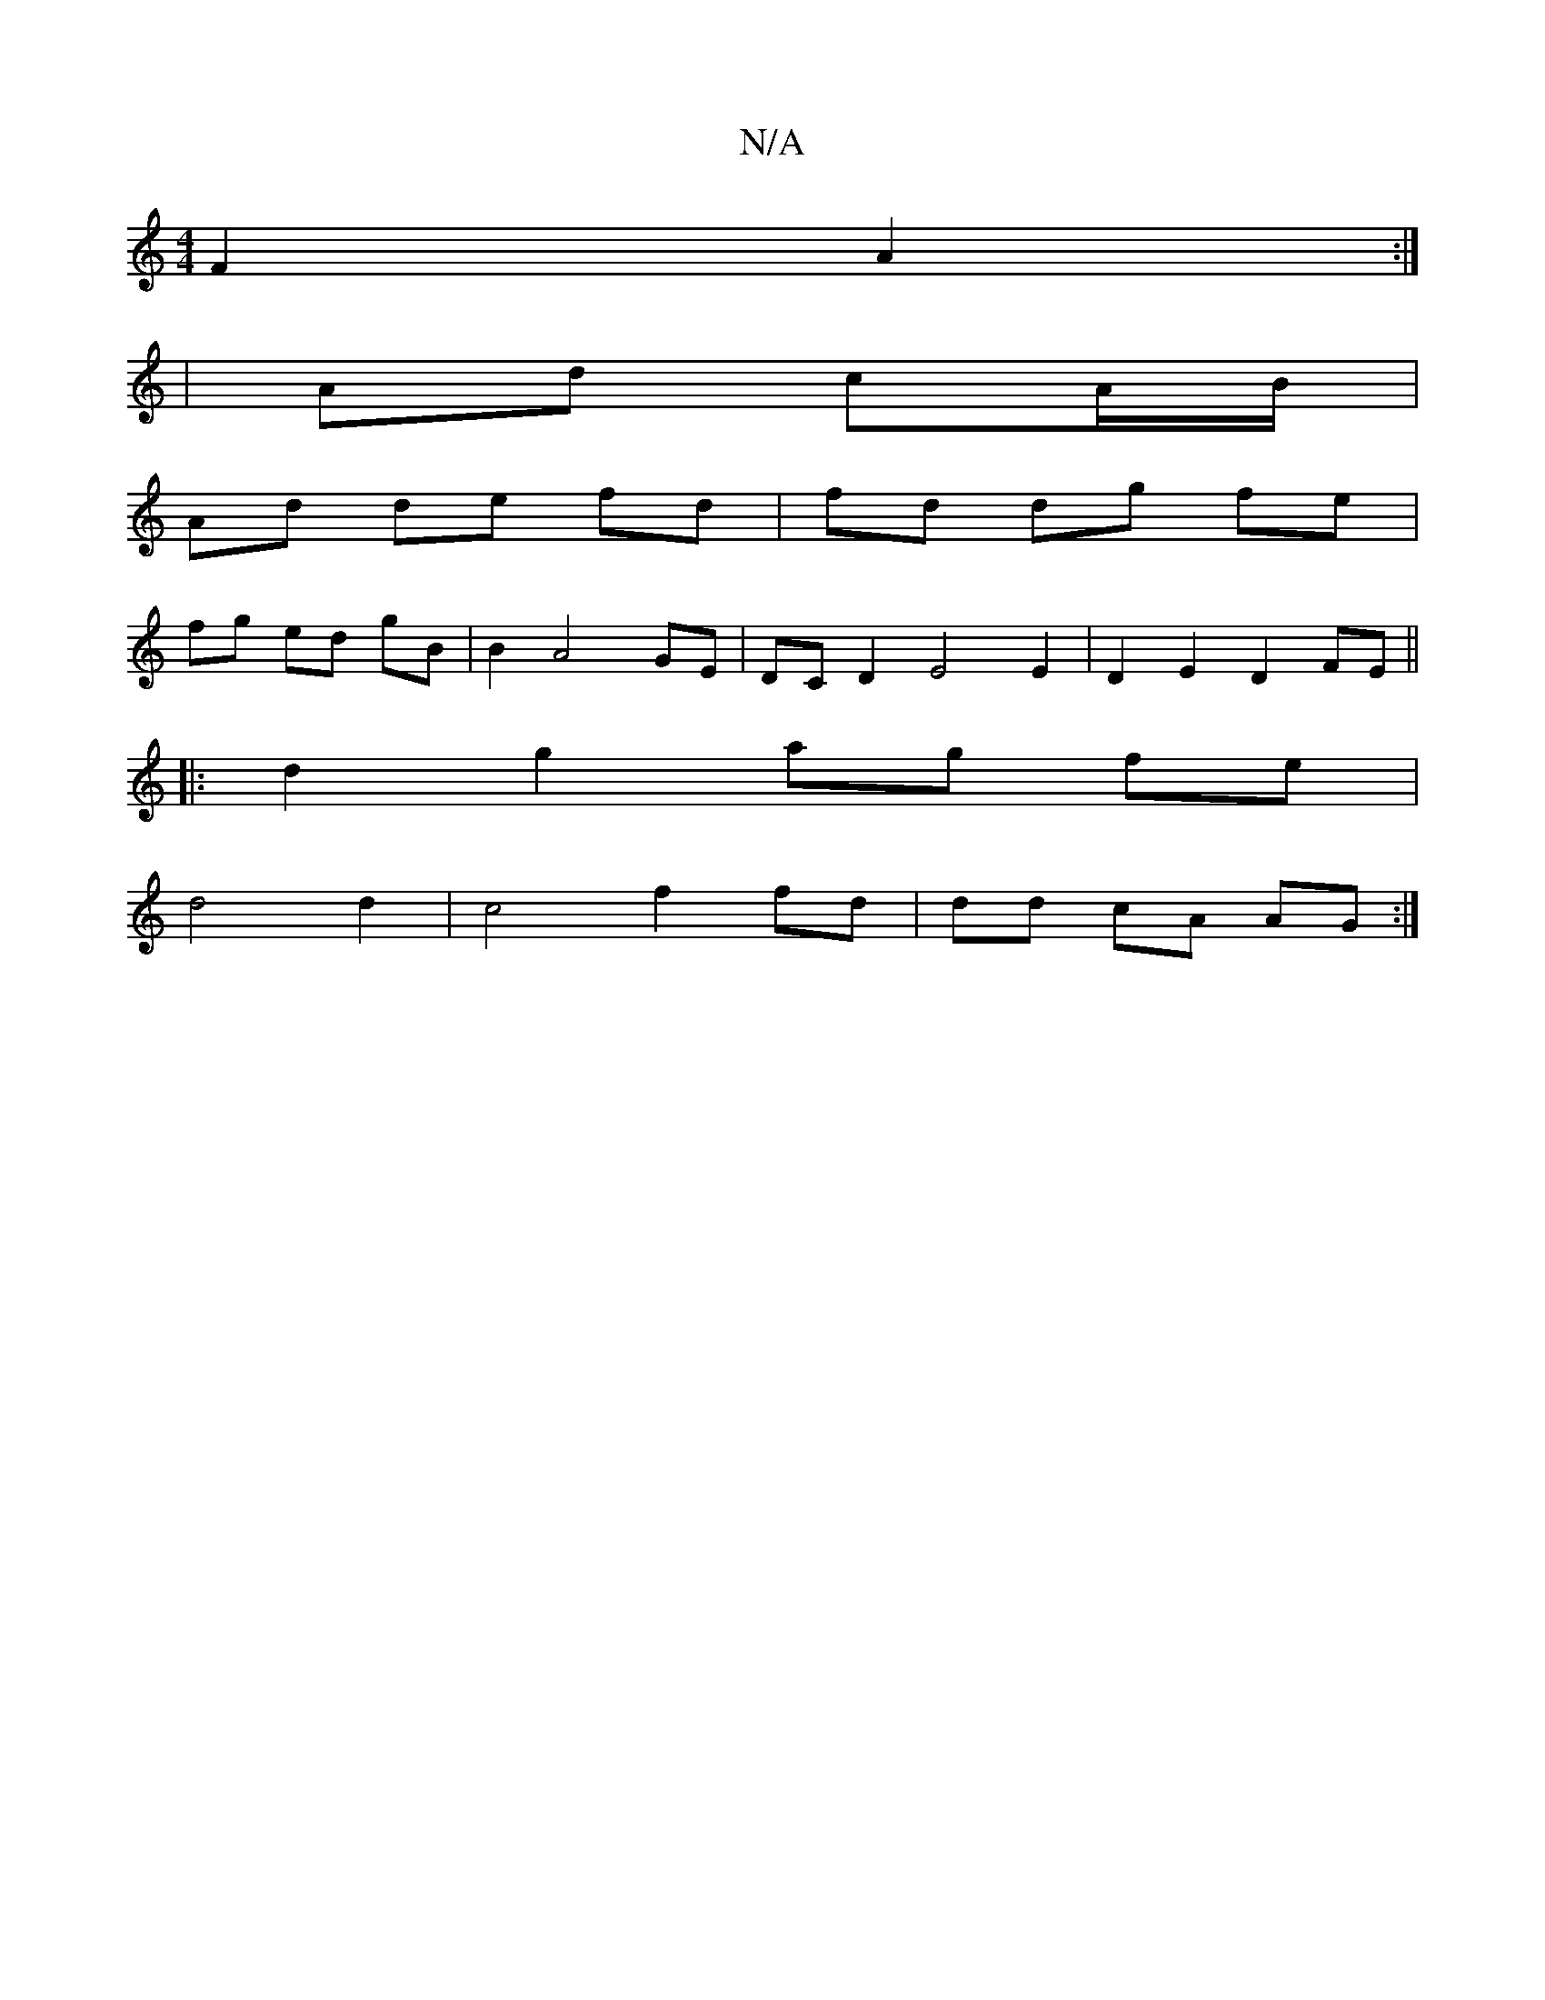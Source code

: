 X:1
T:N/A
M:4/4
R:N/A
K:Cmajor
F2 A2 :|
| Ad cA/B/ |
Ad de fd | fd dg fe |
fg ed gB | B2 A4 GE |DC D2 E4 E2 | D2E2D2 FE ||
|: d2 g2 ag fe |
d4 d2 | c4 f2 fd | dd cA AG:|

F|:DF FD FB | A2 GB FG A/B/A |d2 AB ABcd:|
|: e |f4 a2 ag | 